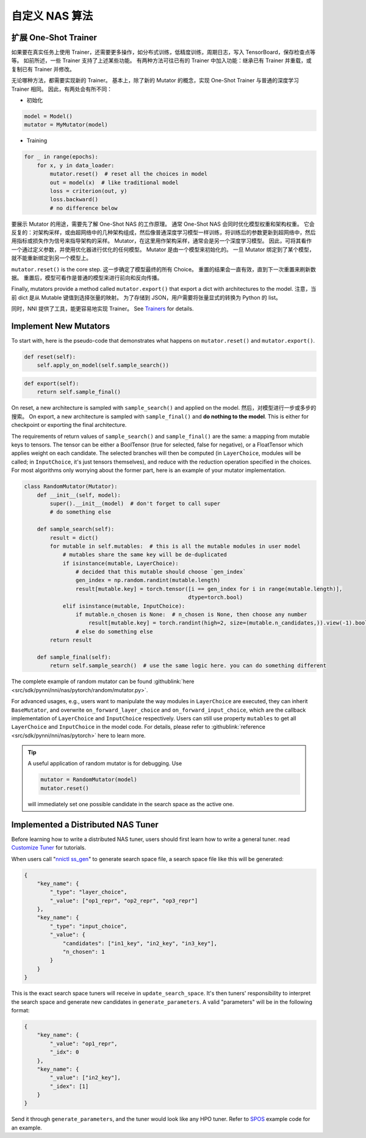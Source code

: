 自定义 NAS 算法
=========================

扩展 One-Shot Trainer
---------------------------------------

如果要在真实任务上使用 Trainer，还需要更多操作，如分布式训练，低精度训练，周期日志，写入 TensorBoard，保存检查点等等。 如前所述，一些 Trainer 支持了上述某些功能。 有两种方法可往已有的 Trainer 中加入功能：继承已有 Trainer 并重载，或复制已有 Trainer 并修改。

无论哪种方法，都需要实现新的 Trainer。 基本上，除了新的 Mutator 的概念，实现 One-Shot Trainer 与普通的深度学习 Trainer 相同。 因此，有两处会有所不同：


* 初始化

.. code-block:: python

   model = Model()
   mutator = MyMutator(model)


* Training

.. code-block:: python

   for _ in range(epochs):
       for x, y in data_loader:
           mutator.reset()  # reset all the choices in model
           out = model(x)  # like traditional model
           loss = criterion(out, y)
           loss.backward()
           # no difference below

要展示 Mutator 的用途，需要先了解 One-Shot NAS 的工作原理。 通常 One-Shot NAS 会同时优化模型权重和架构权重。 它会反复的：对架构采样，或由超网络中的几种架构组成，然后像普通深度学习模型一样训练，将训练后的参数更新到超网络中，然后用指标或损失作为信号来指导架构的采样。 Mutator，在这里用作架构采样，通常会是另一个深度学习模型。 因此，可将其看作一个通过定义参数，并使用优化器进行优化的任何模型。 Mutator 是由一个模型来初始化的。 一旦 Mutator 绑定到了某个模型，就不能重新绑定到另一个模型上。

``mutator.reset()`` is the core step. 这一步确定了模型最终的所有 Choice。 重置的结果会一直有效，直到下一次重置来刷新数据。 重置后，模型可看作是普通的模型来进行前向和反向传播。

Finally, mutators provide a method called ``mutator.export()`` that export a dict with architectures to the model. 注意，当前 dict 是从 Mutable 键值到选择张量的映射。 为了存储到 JSON，用户需要将张量显式的转换为 Python 的 list。

同时，NNI 提供了工具，能更容易地实现 Trainer。 See `Trainers <./NasReference.rst>`__ for details.

Implement New Mutators
----------------------

To start with, here is the pseudo-code that demonstrates what happens on ``mutator.reset()`` and ``mutator.export()``.

.. code-block:: python

   def reset(self):
       self.apply_on_model(self.sample_search())

.. code-block:: python

   def export(self):
       return self.sample_final()

On reset, a new architecture is sampled with ``sample_search()`` and applied on the model. 然后，对模型进行一步或多步的搜索。 On export, a new architecture is sampled with ``sample_final()`` and **do nothing to the model**. This is either for checkpoint or exporting the final architecture.

The requirements of return values of ``sample_search()`` and ``sample_final()`` are the same: a mapping from mutable keys to tensors. The tensor can be either a BoolTensor (true for selected, false for negative), or a FloatTensor which applies weight on each candidate. The selected branches will then be computed (in ``LayerChoice``\ , modules will be called; in ``InputChoice``\ , it's just tensors themselves), and reduce with the reduction operation specified in the choices. For most algorithms only worrying about the former part, here is an example of your mutator implementation.

.. code-block:: python

   class RandomMutator(Mutator):
       def __init__(self, model):
           super().__init__(model)  # don't forget to call super
           # do something else

       def sample_search(self):
           result = dict()
           for mutable in self.mutables:  # this is all the mutable modules in user model
               # mutables share the same key will be de-duplicated
               if isinstance(mutable, LayerChoice):
                   # decided that this mutable should choose `gen_index`
                   gen_index = np.random.randint(mutable.length)
                   result[mutable.key] = torch.tensor([i == gen_index for i in range(mutable.length)], 
                                                      dtype=torch.bool)
               elif isinstance(mutable, InputChoice):
                   if mutable.n_chosen is None:  # n_chosen is None, then choose any number
                       result[mutable.key] = torch.randint(high=2, size=(mutable.n_candidates,)).view(-1).bool()
                   # else do something else
           return result

       def sample_final(self):
           return self.sample_search()  # use the same logic here. you can do something different

The complete example of random mutator can be found :githublink:`here <src/sdk/pynni/nni/nas/pytorch/random/mutator.py>`.

For advanced usages, e.g., users want to manipulate the way modules in ``LayerChoice`` are executed, they can inherit ``BaseMutator``\ , and overwrite ``on_forward_layer_choice`` and ``on_forward_input_choice``\ , which are the callback implementation of ``LayerChoice`` and ``InputChoice`` respectively. Users can still use property ``mutables`` to get all ``LayerChoice`` and ``InputChoice`` in the model code. For details, please refer to :githublink:`reference <src/sdk/pynni/nni/nas/pytorch>` here to learn more.

.. tip::
    A useful application of random mutator is for debugging. Use

    .. code-block:: python

        mutator = RandomMutator(model)
        mutator.reset()

    will immediately set one possible candidate in the search space as the active one.

Implemented a Distributed NAS Tuner
-----------------------------------

Before learning how to write a distributed NAS tuner, users should first learn how to write a general tuner. read `Customize Tuner <../Tuner/CustomizeTuner.rst>`__ for tutorials.

When users call "\ `nnictl ss_gen <../Tutorial/Nnictl.rst>`__\ " to generate search space file, a search space file like this will be generated:

.. code-block:: json

   {
       "key_name": {
           "_type": "layer_choice",
           "_value": ["op1_repr", "op2_repr", "op3_repr"]
       },
       "key_name": {
           "_type": "input_choice",
           "_value": {
               "candidates": ["in1_key", "in2_key", "in3_key"],
               "n_chosen": 1
           }
       }
   }

This is the exact search space tuners will receive in ``update_search_space``. It's then tuners' responsibility to interpret the search space and generate new candidates in ``generate_parameters``. A valid "parameters" will be in the following format:

.. code-block:: json

   {
       "key_name": {
           "_value": "op1_repr",
           "_idx": 0
       },
       "key_name": {
           "_value": ["in2_key"],
           "_idex": [1]
       }
   }

Send it through ``generate_parameters``\ , and the tuner would look like any HPO tuner. Refer to `SPOS <./SPOS.rst>`__ example code for an example.
